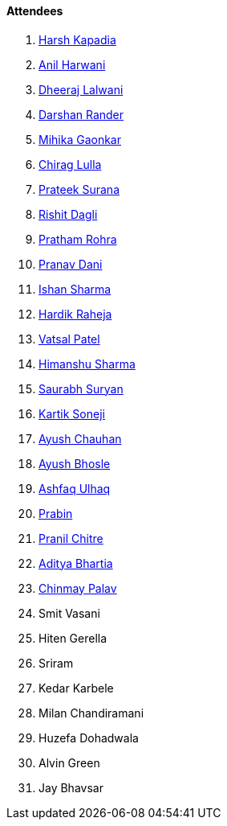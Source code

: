 ==== Attendees

. link:https://twitter.com/harshgkapadia[Harsh Kapadia^]
. link:https://www.linkedin.com/in/anilharwani[Anil Harwani^]
. link:https://twitter.com/DhiruCodes[Dheeraj Lalwani^]
. link:https://twitter.com/SirusTweets[Darshan Rander^]
. link:https://twitter.com/GaonkarMihika[Mihika Gaonkar^]
. link:https://twitter.com/\_chiraglulla_[Chirag Lulla^]
. link:https://twitter.com/psuranas[Prateek Surana^]
. link:https://twitter.com/rishit_dagli[Rishit Dagli^]
. link:https://twitter.com/PrathamRohra9[Pratham Rohra^]
. link:https://twitter.com/PranavDani3[Pranav Dani^]
. link:https://twitter.com/ishandeveloper[Ishan Sharma^]
. link:https://twitter.com/hardikraheja[Hardik Raheja^]
. link:https://twitter.com/guyinthecape[Vatsal Patel^]
. link:https://twitter.com/_SharmaHimanshu[Himanshu Sharma^]
. link:https://twitter.com/0xSaurabh[Saurabh Suryan^]
. link:https://twitter.com/KartikSoneji_[Kartik Soneji]
. link:https://twitter.com/heyayushh[Ayush Chauhan^]
. link:https://twitter.com/ayushb_tweets[Ayush Bhosle^]
. link:https://twitter.com/ashfaq_ulhaq[Ashfaq Ulhaq^]
. link:https://twitter.com/Pra6in[Prabin^]
. link:https://twitter.com/devout_coder[Pranil Chitre^]
. link:https://twitter.com/adityabhartia98[Aditya Bhartia^]
. link:https://twitter.com/PalavChinmay[Chinmay Palav^]
. Smit Vasani
. Hiten Gerella
. Sriram
. Kedar Karbele
. Milan Chandiramani
. Huzefa Dohadwala
. Alvin Green
. Jay Bhavsar

